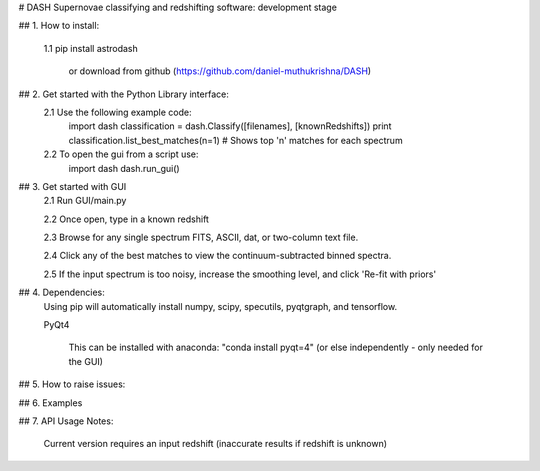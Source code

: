 # DASH
Supernovae classifying and redshifting software: development stage


## 1. How to install:

    1.1 pip install astrodash

        or download from github (https://github.com/daniel-muthukrishna/DASH)

## 2. Get started with the Python Library interface:
    2.1 Use the following example code:
        import dash
        classification = dash.Classify([filenames], [knownRedshifts])
        print classification.list_best_matches(n=1)  # Shows top 'n' matches for each spectrum

    2.2 To open the gui from a script use:
        import dash
        dash.run_gui()


## 3. Get started with GUI
    2.1 Run GUI/main.py

    2.2 Once open, type in a known redshift

    2.3 Browse for any single spectrum FITS, ASCII, dat, or two-column text file.

    2.4 Click any of the best matches to view the continuum-subtracted binned spectra.

    2.5 If the input spectrum is too noisy, increase the smoothing level, and click 'Re-fit with priors'


## 4. Dependencies:
    Using pip will automatically install numpy, scipy, specutils, pyqtgraph, and tensorflow.

    PyQt4

        This can be installed with anaconda: "conda install pyqt=4" (or else independently - only needed for the GUI)

## 5. How to raise issues:

## 6. Examples

## 7. API Usage
Notes:
    Current version requires an input redshift (inaccurate results if redshift is unknown)




